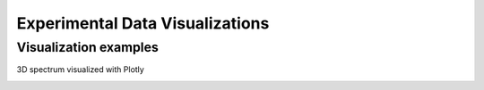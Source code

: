 ==========
Experimental Data Visualizations
==========


Visualization examples
===========

3D spectrum visualized with Plotly

.. image:: https://mybinder.org/badge_logo.svg
 :target: https://hub.gke.mybinder.org/user/maridani-exp_data_vis-dg4w46r5/notebooks/notebooks/3D_spectrum-plotly.ipynb


